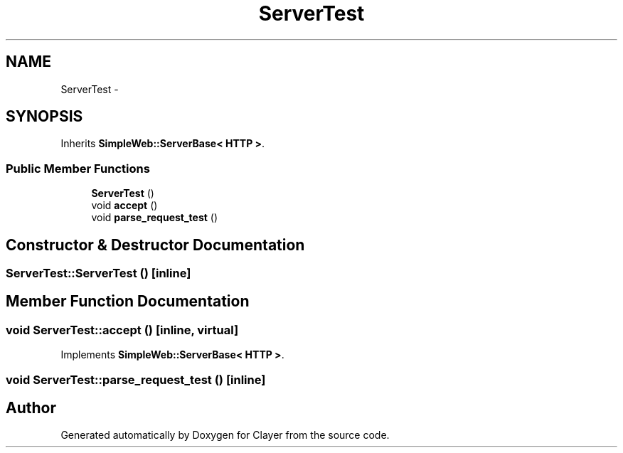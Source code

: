 .TH "ServerTest" 3 "Sat Apr 29 2017" "Clayer" \" -*- nroff -*-
.ad l
.nh
.SH NAME
ServerTest \- 
.SH SYNOPSIS
.br
.PP
.PP
Inherits \fBSimpleWeb::ServerBase< HTTP >\fP\&.
.SS "Public Member Functions"

.in +1c
.ti -1c
.RI "\fBServerTest\fP ()"
.br
.ti -1c
.RI "void \fBaccept\fP ()"
.br
.ti -1c
.RI "void \fBparse_request_test\fP ()"
.br
.in -1c
.SH "Constructor & Destructor Documentation"
.PP 
.SS "\fBServerTest::ServerTest\fP ()\fC [inline]\fP"
.SH "Member Function Documentation"
.PP 
.SS "void \fBServerTest::accept\fP ()\fC [inline, virtual]\fP"
.PP
Implements \fBSimpleWeb::ServerBase< HTTP >\fP\&.
.SS "void \fBServerTest::parse_request_test\fP ()\fC [inline]\fP"

.SH "Author"
.PP 
Generated automatically by Doxygen for Clayer from the source code\&.
